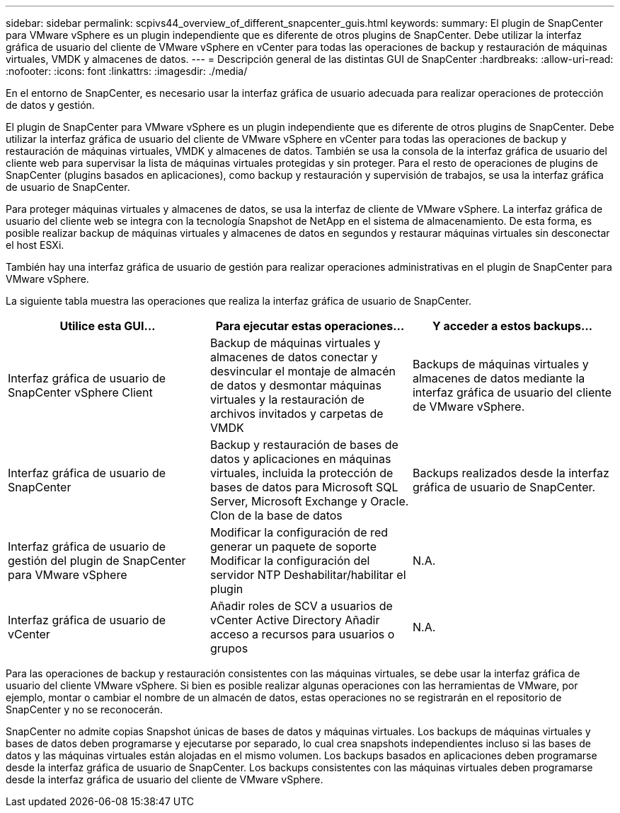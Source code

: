 ---
sidebar: sidebar 
permalink: scpivs44_overview_of_different_snapcenter_guis.html 
keywords:  
summary: El plugin de SnapCenter para VMware vSphere es un plugin independiente que es diferente de otros plugins de SnapCenter. Debe utilizar la interfaz gráfica de usuario del cliente de VMware vSphere en vCenter para todas las operaciones de backup y restauración de máquinas virtuales, VMDK y almacenes de datos. 
---
= Descripción general de las distintas GUI de SnapCenter
:hardbreaks:
:allow-uri-read: 
:nofooter: 
:icons: font
:linkattrs: 
:imagesdir: ./media/


[role="lead"]
En el entorno de SnapCenter, es necesario usar la interfaz gráfica de usuario adecuada para realizar operaciones de protección de datos y gestión.

El plugin de SnapCenter para VMware vSphere es un plugin independiente que es diferente de otros plugins de SnapCenter. Debe utilizar la interfaz gráfica de usuario del cliente de VMware vSphere en vCenter para todas las operaciones de backup y restauración de máquinas virtuales, VMDK y almacenes de datos. También se usa la consola de la interfaz gráfica de usuario del cliente web para supervisar la lista de máquinas virtuales protegidas y sin proteger. Para el resto de operaciones de plugins de SnapCenter (plugins basados en aplicaciones), como backup y restauración y supervisión de trabajos, se usa la interfaz gráfica de usuario de SnapCenter.

Para proteger máquinas virtuales y almacenes de datos, se usa la interfaz de cliente de VMware vSphere. La interfaz gráfica de usuario del cliente web se integra con la tecnología Snapshot de NetApp en el sistema de almacenamiento. De esta forma, es posible realizar backup de máquinas virtuales y almacenes de datos en segundos y restaurar máquinas virtuales sin desconectar el host ESXi.

También hay una interfaz gráfica de usuario de gestión para realizar operaciones administrativas en el plugin de SnapCenter para VMware vSphere.

La siguiente tabla muestra las operaciones que realiza la interfaz gráfica de usuario de SnapCenter.

|===
| Utilice esta GUI… | Para ejecutar estas operaciones... | Y acceder a estos backups... 


| Interfaz gráfica de usuario de SnapCenter vSphere Client | Backup de máquinas virtuales y almacenes de datos conectar y desvincular el montaje de almacén de datos y desmontar máquinas virtuales y la restauración de archivos invitados y carpetas de VMDK | Backups de máquinas virtuales y almacenes de datos mediante la interfaz gráfica de usuario del cliente de VMware vSphere. 


| Interfaz gráfica de usuario de SnapCenter | Backup y restauración de bases de datos y aplicaciones en máquinas virtuales, incluida la protección de bases de datos para Microsoft SQL Server, Microsoft Exchange y Oracle. Clon de la base de datos | Backups realizados desde la interfaz gráfica de usuario de SnapCenter. 


| Interfaz gráfica de usuario de gestión del plugin de SnapCenter para VMware vSphere | Modificar la configuración de red generar un paquete de soporte Modificar la configuración del servidor NTP Deshabilitar/habilitar el plugin | N.A. 


| Interfaz gráfica de usuario de vCenter | Añadir roles de SCV a usuarios de vCenter Active Directory Añadir acceso a recursos para usuarios o grupos | N.A. 
|===
Para las operaciones de backup y restauración consistentes con las máquinas virtuales, se debe usar la interfaz gráfica de usuario del cliente VMware vSphere. Si bien es posible realizar algunas operaciones con las herramientas de VMware, por ejemplo, montar o cambiar el nombre de un almacén de datos, estas operaciones no se registrarán en el repositorio de SnapCenter y no se reconocerán.

SnapCenter no admite copias Snapshot únicas de bases de datos y máquinas virtuales. Los backups de máquinas virtuales y bases de datos deben programarse y ejecutarse por separado, lo cual crea snapshots independientes incluso si las bases de datos y las máquinas virtuales están alojadas en el mismo volumen. Los backups basados en aplicaciones deben programarse desde la interfaz gráfica de usuario de SnapCenter. Los backups consistentes con las máquinas virtuales deben programarse desde la interfaz gráfica de usuario del cliente de VMware vSphere.
